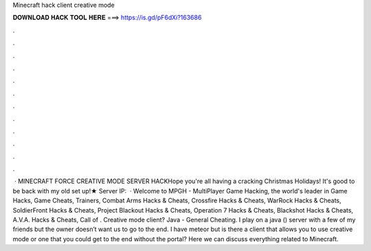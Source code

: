 Minecraft hack client creative mode

𝐃𝐎𝐖𝐍𝐋𝐎𝐀𝐃 𝐇𝐀𝐂𝐊 𝐓𝐎𝐎𝐋 𝐇𝐄𝐑𝐄 ===> https://is.gd/pF6dXi?163686

.

.

.

.

.

.

.

.

.

.

.

.

 · MINECRAFT FORCE CREATIVE MODE SERVER HACKHope you're all having a cracking Christmas Holidays! It's good to be back with my old set up!★ Server IP:   · Welcome to MPGH - MultiPlayer Game Hacking, the world's leader in Game Hacks, Game Cheats, Trainers, Combat Arms Hacks & Cheats, Crossfire Hacks & Cheats, WarRock Hacks & Cheats, SoldierFront Hacks & Cheats, Project Blackout Hacks & Cheats, Operation 7 Hacks & Cheats, Blackshot Hacks & Cheats, A.V.A. Hacks & Cheats, Call of . Creative mode client? Java - General Cheating. I play on a java () server with a few of my friends but the owner doesn’t want us to go to the end. I have meteor but is there a client that allows you to use creative mode or one that you could get to the end without the portal? Here we can discuss everything related to Minecraft.